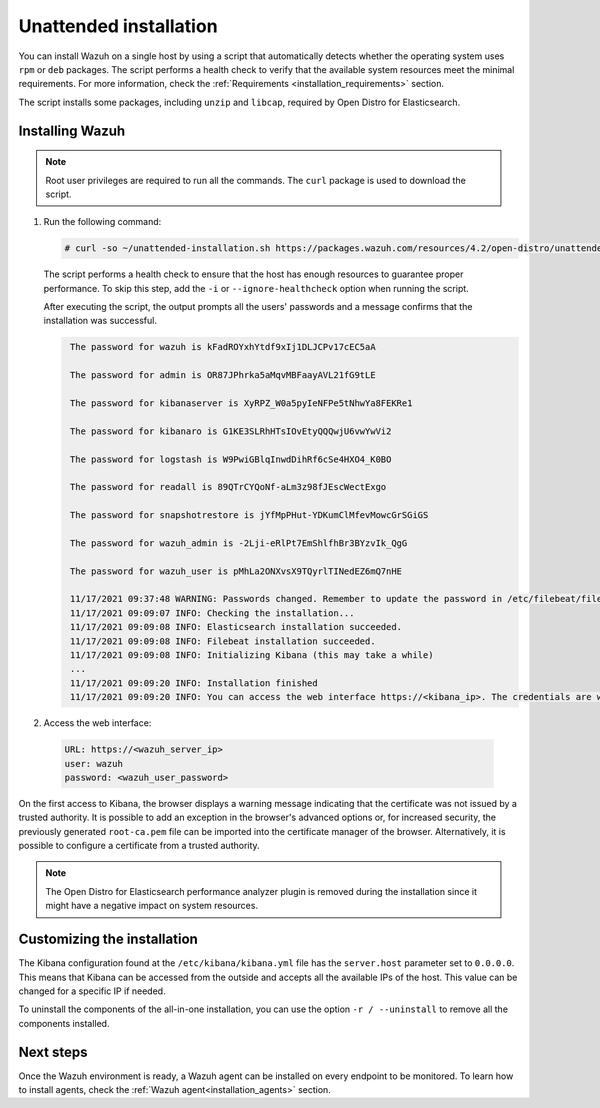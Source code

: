 .. Copyright (C) 2021 Wazuh, Inc.

.. meta::
  :description: Learn how to install Wazuh through an unattended installation using an automated script in this section of our documentation. 
  
Unattended installation
=======================

You can install Wazuh on a single host by using a script that automatically detects whether the operating system uses ``rpm`` or ``deb`` packages.
The script performs a health check to verify that the available system resources meet the minimal requirements. For more information, check the :ref:`Requirements <installation_requirements>` section.

The script installs some packages, including ``unzip`` and ``libcap``, required by Open Distro for Elasticsearch.

Installing Wazuh
----------------

.. note:: Root user privileges are required to run all the commands. The ``curl`` package is used to download the script. 


#. Run the following command:

   .. code-block:: console

     # curl -so ~/unattended-installation.sh https://packages.wazuh.com/resources/4.2/open-distro/unattended-installation/unattended-installation.sh && bash ~/unattended-installation.sh

   The script performs a health check to ensure that the host has enough resources to guarantee proper performance. To skip this step, add the ``-i`` or ``--ignore-healthcheck`` option when running the script.

   After executing the script, the output prompts all the users' passwords and a message confirms that the installation was successful.
   
   .. code-block:: none
     :class: output

      
      The password for wazuh is kFadROYxhYtdf9xIj1DLJCPv17cEC5aA

      The password for admin is OR87JPhrka5aMqvMBFaayAVL21fG9tLE

      The password for kibanaserver is XyRPZ_W0a5pyIeNFPe5tNhwYa8FEKRe1

      The password for kibanaro is G1KE3SLRhHTsIOvEtyQQQwjU6vwYwVi2

      The password for logstash is W9PwiGBlqInwdDihRf6cSe4HXO4_K0BO

      The password for readall is 89QTrCYQoNf-aLm3z98fJEscWectExgo

      The password for snapshotrestore is jYfMpPHut-YDKumClMfevMowcGrSGiGS

      The password for wazuh_admin is -2Lji-eRlPt7EmShlfhBr3BYzvIk_QgG

      The password for wazuh_user is pMhLa2ONXvsX9TQyrlTINedEZ6mQ7nHE

      11/17/2021 09:37:48 WARNING: Passwords changed. Remember to update the password in /etc/filebeat/filebeat.yml and /etc/kibana/kibana.yml if necessary and restart the services.
      11/17/2021 09:09:07 INFO: Checking the installation...
      11/17/2021 09:09:08 INFO: Elasticsearch installation succeeded.
      11/17/2021 09:09:08 INFO: Filebeat installation succeeded.
      11/17/2021 09:09:08 INFO: Initializing Kibana (this may take a while)
      ...
      11/17/2021 09:09:20 INFO: Installation finished
      11/17/2021 09:09:20 INFO: You can access the web interface https://<kibana_ip>. The credentials are wazuh:kFadROYxhYtdf9xIj1DLJCPv17cEC5aA

#. Access the web interface: 

  .. code-block:: none

      URL: https://<wazuh_server_ip>
      user: wazuh
      password: <wazuh_user_password>

On the first access to Kibana, the browser displays a warning message indicating that the certificate was not issued by a trusted authority. It is possible to add an exception in the browser's advanced options or, for increased security, the previously generated ``root-ca.pem`` file can be imported into the certificate manager of the browser. Alternatively, it is possible to configure a certificate from a trusted authority.

.. note:: The Open Distro for Elasticsearch performance analyzer plugin is removed during the installation since it might have a negative impact on system resources. 

Customizing the installation
----------------------------

The Kibana configuration found at the ``/etc/kibana/kibana.yml`` file has the ``server.host`` parameter set to ``0.0.0.0``. This means that Kibana can be accessed from the outside and accepts all the available IPs of the host. This value can be changed for a specific IP if needed.

To uninstall the components of the all-in-one installation, you can use the option ``-r / --uninstall`` to remove all the components installed.
 
Next steps
----------

Once the Wazuh environment is ready, a Wazuh agent can be installed on every endpoint to be monitored. To learn how to install agents, check the :ref:`Wazuh agent<installation_agents>` section.
